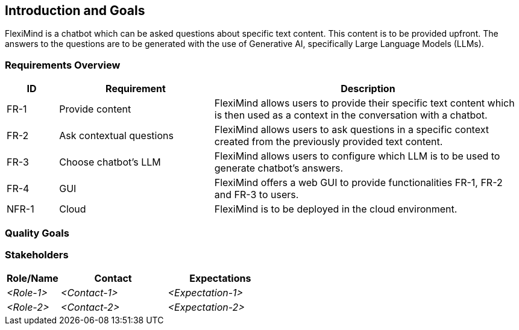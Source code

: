 ifndef::imagesdir[:imagesdir: ../images]

[[section-introduction-and-goals]]
== Introduction and Goals
FlexiMind is a chatbot which can be asked questions about specific text content. This content is to be provided upfront. The answers to the questions are to be generated with the use of Generative AI, specifically Large Language Models (LLMs).


=== Requirements Overview

[options="header",cols="1,3,6"]
|===
|ID|Requirement|Description
|FR-1| Provide content | FlexiMind allows users to provide their specific text content which is then used as a context in the conversation with a chatbot. 
|FR-2| Ask contextual questions | FlexiMind allows users to ask questions in a specific context created from the previously provided text content.
|FR-3| Choose chatbot's LLM | FlexiMind allows users to configure which LLM is to be used to generate chatbot's answers.
|FR-4| GUI | FlexiMind offers a web GUI to provide functionalities FR-1, FR-2 and FR-3 to users.
|NFR-1| Cloud | FlexiMind is to be deployed in the cloud environment.

|===

=== Quality Goals



=== Stakeholders



[options="header",cols="1,2,2"]
|===
|Role/Name|Contact|Expectations
| _<Role-1>_ | _<Contact-1>_ | _<Expectation-1>_
| _<Role-2>_ | _<Contact-2>_ | _<Expectation-2>_
|===

